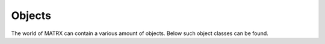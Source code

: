 .. _Objects:

================================
Objects
================================

The world of MATRX can contain a various amount of objects. Below such object classes can be found.

.. autosummary::
   :toctree: _generated_autodoc

    matrx.objects.env_object.EnvObject
    matrx.objects.agent_body.AgentBody
    matrx.objects.standard_objects
